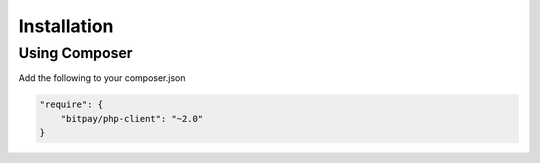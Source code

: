 ============
Installation
============

Using Composer
--------------

Add the following to your composer.json

.. code-block:: json

    "require": {
        "bitpay/php-client": "~2.0"
    }
